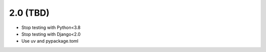 2.0 (TBD)
+++++++++

* Stop testing with Python<3.8
* Stop testing with Django<2.0
* Use uv and pypackage.toml
